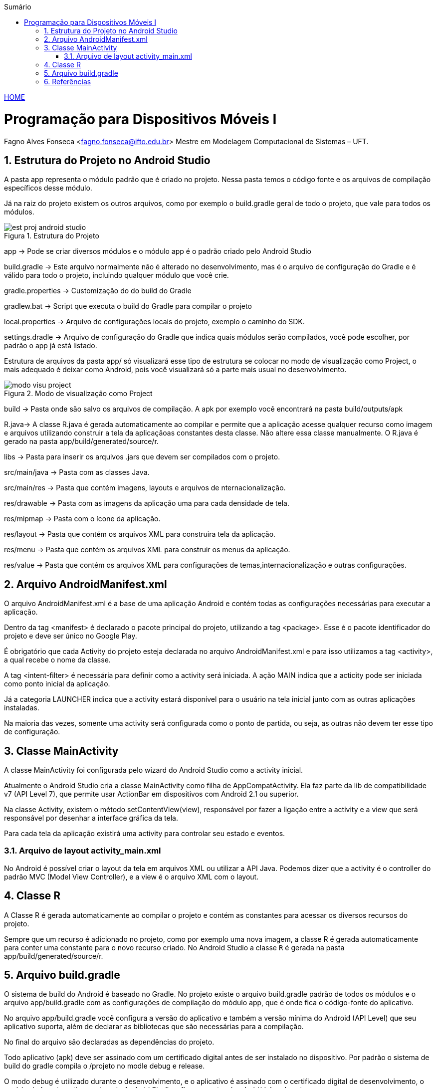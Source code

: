 :icons: font
:allow-uri-read:
//caminho padrão para imagens
//:imagesdir: images
:numbered:
:figure-caption: Figura
:doctype: book

//gera apresentacao
//pode se baixar os arquivos e add no diretório
:revealjsdir: https://cdnjs.cloudflare.com/ajax/libs/reveal.js/3.8.0

//Estilo do Sumário
:toc2: 
//após os : insere o texto que deseja ser visível
:toc-title: Sumário
:figure-caption: Figura
//numerar titulos
:numbered:
:source-highlighter: highlightjs
:icons: font
:chapter-label:
:doctype: book
:lang: pt-BR
//3+| mesclar linha tabela

ifdef::env-github[:outfilesuffix: .adoc]

ifdef::env-github,env-browser[]
// Exibe ícones para os blocos como NOTE e IMPORTANT no GitHub
:caution-caption: :fire:
:important-caption: :exclamation:
:note-caption: :paperclip:
:tip-caption: :bulb:
:warning-caption: :warning:
endif::[]

link:https://fagno.github.io/des-movel-i-ifto/[HOME]

= Programação para Dispositivos Móveis I
Fagno Alves Fonseca <fagno.fonseca@ifto.edu.br>
Mestre em Modelagem Computacional de Sistemas – UFT.

== Estrutura do Projeto no Android Studio

A pasta app representa o módulo padrão que é criado no projeto. Nessa pasta temos o código fonte e os arquivos de compilação específicos desse módulo.

Já na raiz do projeto existem os outros arquivos, como por exemplo o build.gradle geral de todo o projeto, que vale para todos os módulos. 

.Estrutura do Projeto
image::../images/est-proj-android-studio.png[] 

app → Pode se criar diversos módulos e o módulo app é o padrão criado pelo Android Studio 

build.gradle → Este arquivo normalmente não é alterado no desenvolvimento, mas é o arquivo de configuração do Gradle e é válido para todo o projeto, incluindo qualquer módulo que você crie.

gradle.properties → Customização do do build do Gradle

gradlew.bat → Script que executa o build do Gradle para compilar o projeto

local.properties → Arquivo de configurações locais do projeto, exemplo o caminho do SDK.

settings.dradle → Arquivo de configuração do Gradle que indica quais módulos serão compilados, você pode escolher, por padrão o app já está listado.

Estrutura de arquivos da pasta app/ só visualizará esse tipo de estrutura se colocar no modo de visualização como Project, o mais adequado é deixar como Android, pois você visualizará só a parte mais usual no desenvolvimento.

.Modo de visualização como Project
image::../images/modo-visu-project.png[] 

build → Pasta onde são salvo os arquivos de compilação. A apk por exemplo você encontrará na pasta build/outputs/apk

R.java→ A classe R.java é gerada automaticamente ao compilar e permite que a aplicação acesse qualquer recurso como imagem e arquivos utilizando construir a tela da aplicaçãoas constantes desta classe. Não altere essa classe manualmente.
O R.java é gerado na pasta app/build/generated/source/r.

libs → Pasta para inserir os arquivos .jars que devem ser compilados com o projeto.

src/main/java → Pasta com as classes Java.

src/main/res → Pasta que contém imagens, layouts e arquivos de nternacionalização.

res/drawable → Pasta com as imagens da aplicação uma para cada densidade de tela.

res/mipmap → Pasta com o ícone da aplicação.

res/layout → Pasta que contém os arquivos XML para construira tela da aplicação.

res/menu → Pasta que contém os arquivos XML para construir os menus da aplicação.

res/value → Pasta que contém os arquivos XML para configurações de temas,internacionalização e outras configurações.

== Arquivo AndroidManifest.xml

O arquivo AndroidManifest.xml é a base de uma aplicação Android e contém todas as configurações necessárias para executar a aplicação.

Dentro da tag <manifest> é declarado o pacote principal do projeto, utilizando a tag <package>. Esse é o pacote identificador do projeto e deve ser único no Google Play.

É obrigatório que cada Activity do projeto esteja declarada no arquivo AndroidManifest.xml e para isso utilizamos a tag <activity>, a qual recebe o nome da classe.

A tag <intent-filter> é necessária para definir como a activity será iniciada. A ação MAIN indica que a acticity pode ser iniciada como ponto inicial da aplicação.

Já a categoria LAUNCHER indica que a activity estará disponível para o usuário na tela inicial junto com as outras aplicações instaladas.

Na maioria das vezes, somente uma activity será configurada como o ponto de partida, ou seja, as outras não devem ter esse tipo de configuração.

== Classe MainActivity

A classe MainActivity foi configurada pelo wizard do Android Studio como a activity inicial.

Atualmente o Android Studio cria a classe MainActivity como filha de AppCompatActivity. Ela faz parte da lib de compatibilidade v7 (API Level 7), que permite usar ActionBar em dispositivos com Android 2.1 ou superior.

Na classe Activity, existem o método setContentView(view), responsável por fazer a ligação entre a activity e a view que será responsável por desenhar a interface gráfica da tela.

Para cada tela da aplicação existirá uma activity para controlar seu estado e eventos.

=== Arquivo de layout activity_main.xml

No Android é possível criar o layout da tela em arquivos XML ou utilizar a API Java. Podemos dizer que a activity é o controller do padrão MVC (Model View Controller), e a view é o arquivo XML com o layout.

== Classe R

A Classe R é gerada automaticamente ao compilar o projeto e contém as constantes para acessar os diversos recursos do projeto.

Sempre que um recurso é adicionado no projeto, como por exemplo uma nova imagem, a classe R é gerada automaticamente para conter uma constante para o novo recurso criado. No Android Studio a classe  `R` é gerada na pasta app/build/generated/source/r.

== Arquivo build.gradle

O sistema de build do Android é baseado no Gradle. No projeto existe o arquivo build.gradle padrão de todos os módulos e o arquivo app/build.gradle com as configurações de compilação do módulo app, que é onde fica o código-fonte do aplicativo.

No arquivo app/build.gradle você configura a versão do aplicativo e também a versão mínima do Android (API Level) que seu aplicativo suporta, além de declarar as bibliotecas que são necessárias para a compilação. 

No final do arquivo são declaradas as dependências do projeto. 

Todo aplicativo (apk) deve ser assinado com um certificado digital antes de ser instalado no dispositivo. Por padrão o sistema de build do gradle compila o /projeto no modle debug e release.

O modo debug é utilizado durante o desenvolvimento, e o aplicativo é assinado com o certificado digital de desenvolvimento, o qual é criado automaticamente pelo Android Studio e fica na pasta ~/.android/debug.keystore.

O modo release é utilizado para publicar o aplicativo no Google Play e deve ser assinado com outro certificado, o qual você precisa criar.

== Referências

1. LECHETA, Ricardo R. Google Android: Aprenda a criar aplicações para dispositivos móveis com o Android SDK. 5a ed. – São Paulo: Novatec, 2016.
